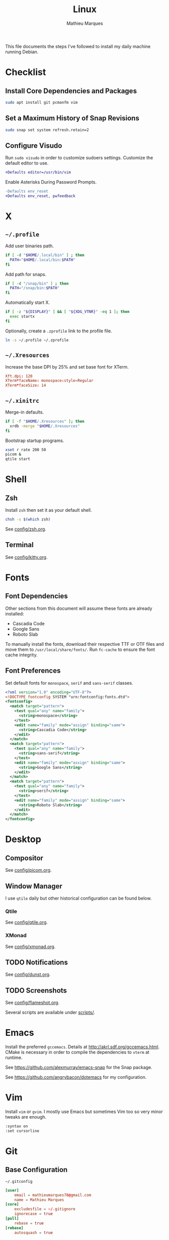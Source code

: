# -*- after-save-hook: (org-babel-tangle t); -*-
#+TITLE: Linux
#+AUTHOR: Mathieu Marques
#+PROPERTY: header-args :results silent

This file documents the steps I've followed to install my daily machine running
Debian.

* Checklist

** Install Core Dependencies and Packages

#+BEGIN_SRC sh
sudo apt install git pcmanfm vim
#+END_SRC

** Set a Maximum History of Snap Revisions

#+BEGIN_SRC sh
sudo snap set system refresh.retain=2
#+END_SRC

** Configure Visudo

Run =sudo visudo= in order to customize sudoers settings. Customize the default
editor to use.

#+BEGIN_SRC diff
+Defaults editor=/usr/bin/vim
#+END_SRC

Enable Asterisks During Password Prompts.

#+BEGIN_SRC diff
-Defaults env_reset
+Defaults env_reset, pwfeedback
#+END_SRC

* X

** =~/.profile=

Add user binaries path.

#+BEGIN_SRC sh :tangle ~/.profile
if [ -d "$HOME/.local/bin" ] ; then
  PATH="$HOME/.local/bin:$PATH"
fi
#+END_SRC

Add path for snaps.

#+BEGIN_SRC sh :tangle ~/.profile
if [ -d "/snap/bin" ] ; then
  PATH="/snap/bin:$PATH"
fi
#+END_SRC

Automatically start X.

#+BEGIN_SRC sh :tangle ~/.profile
if [ -z "${DISPLAY}" ] && [ "${XDG_VTNR}" -eq 1 ]; then
  exec startx
fi
#+END_SRC

Optionally, create a =.zprofile= link to the profile file.

#+BEGIN_SRC sh
ln -s ~/.profile ~/.zprofile
#+END_SRC

** =~/.Xresources=

Increase the base DPI by 25% and set base font for XTerm.

#+BEGIN_SRC conf :tangle ~/.Xresources
Xft.dpi: 120
XTerm*faceName: monospace:style=Regular
XTerm*faceSize: 14
#+END_SRC

** =~/.xinitrc=

Merge-in defaults.

#+BEGIN_SRC sh :shebang "#!/bin/sh" :tangle ~/.xinitrc
if [ -f "$HOME/.Xresources" ]; then
  xrdb -merge "$HOME/.Xresources"
fi
#+END_SRC

Bootstrap startup programs.

#+BEGIN_SRC sh :shebang "#!/bin/sh" :tangle ~/.xinitrc
xset r rate 200 50
picom &
qtile start
#+END_SRC

* Shell

** Zsh

Install =zsh= then set it as your default shell.

#+BEGIN_SRC sh
chsh -s $(which zsh)
#+END_SRC

See [[./config/zsh.org][config/zsh.org]].

** Terminal

See [[./config/kitty.org][config/kitty.org]].

* Fonts

** Font Dependencies

Other sections from this document will assume these fonts are already installed:

- Cascadia Code
- Google Sans
- Roboto Slab

To manually install the fonts, download their respective TTF or OTF files and
move them to =/usr/local/share/fonts/=. Run =fc-cache= to ensure the font cache
integrity.

** Font Preferences

Set default fonts for =monospace=, =serif= and =sans-serif= classes.

#+BEGIN_SRC xml :tangle /sudo::/etc/fonts/local.conf
<?xml version="1.0" encoding="UTF-8"?>
<!DOCTYPE fontconfig SYSTEM "urn:fontconfig:fonts.dtd">
<fontconfig>
  <match target="pattern">
    <test qual="any" name="family">
      <string>monospace</string>
    </test>
    <edit name="family" mode="assign" binding="same">
      <string>Cascadia Code</string>
    </edit>
  </match>
  <match target="pattern">
    <test qual="any" name="family">
      <string>sans-serif</string>
    </test>
    <edit name="family" mode="assign" binding="same">
      <string>Google Sans</string>
    </edit>
  </match>
  <match target="pattern">
    <test qual="any" name="family">
      <string>serif</string>
    </test>
    <edit name="family" mode="assign" binding="same">
      <string>Roboto Slab</string>
    </edit>
  </match>
</fontconfig>
#+END_SRC

* Desktop

** Compositor

See [[./config/picom.org][config/picom.org]].

** Window Manager

I use =qtile= daily but other historical configuration can be found below.

*** Qtile

See [[./config/qtile.org][config/qtile.org]].

*** XMonad

See [[./config/xmonad.org][config/xmonad.org]].

** TODO Notifications

See [[./config/dunst.org][config/dunst.org]].

** TODO Screenshots

See [[./config/flameshot.org][config/flameshot.org]].

Several scripts are available under [[./scripts/][scripts/]].

* Emacs

Install the preferred =gccemacs=. Details at http://akrl.sdf.org/gccemacs.html.
CMake is necessary in order to compile the dependencies to =vterm= at runtime.

See https://github.com/alexmurray/emacs-snap for the Snap package.

See https://github.com/angrybacon/dotemacs for my configuration.

* Vim

Install =vim= or =gvim=. I mostly use Emacs but sometimes Vim too so very minor
tweaks are enough.

#+BEGIN_SRC sh :tangle ~/.vimrc
:syntax on
:set cursorline
#+END_SRC

* Git

** Base Configuration

=~/.gitconfig=

#+BEGIN_SRC conf :tangle ~/.gitconfig
[user]
    email = mathieumarques78@gmail.com
    name = Mathieu Marques
[core]
    excludesfile = ~/.gitignore
    ignorecase = true
[pull]
    rebase = true
[rebase]
    autosquash = true
#+END_SRC

=~/.gitignore=

#+BEGIN_SRC conf :tangle ~/.gitignore
.dir-locals.el
#+END_SRC

** TODO Signed Commits

1. First generate a key for your machine

   #+BEGIN_SRC sh
   gpg --full-gen-key
   gpg --list-secret-keys --keyid-format LONG <email>
   gpg --armor --export 1234567890ABCDEF
   #+END_SRC

2. Copy the public key to your Git hosting platform

3. Add the secret key to your repository

   #+BEGIN_SRC conf
   [user]
       signingkey = 1234567890ABCDEF
   [commit]
       gpgsign = true
   #+END_SRC

=~./profile=

#+BEGIN_SRC diff
+export GPG_TTY=$TTY
#+END_SRC

* TODO SSH

#+BEGIN_SRC sh
paru -S openssh xclip
ssh-keygen -t ed25519
xclip -sel clip < ~/.ssh/id_ed25519.pub
#+END_SRC

* TODO Games

** Battle.net

Battlet.net applications run best under Lutris. It has many dependencies based
on Wine. Follow the instructions at
[[https://github.com/lutris/docs/blob/master/Battle.Net.md]] and install games
from Lutris directly.

#+BEGIN_SRC sh
paru -S lutris
#+END_SRC

** Steam

For Steam games that are officially supported on Linux, install the =steam=
package after enabling =multilib= repositories in your Pacman configuration and
ensuring your graphic drivers are Vulkan-enabled.

#+BEGIN_SRC sh
paru -S steam
#+END_SRC

* Other Utilities

#+BEGIN_SRC sh
sudo apt install \
    gdu htop most rsync tree \
    flameshot gimp \
    qbittorrent vlc
#+END_SRC

#+BEGIN_SRC sh
sudo snap install \
    brave firefox \
    btop \
    discord slack \
    spotify \
    plexmediaserver
#+END_SRC
